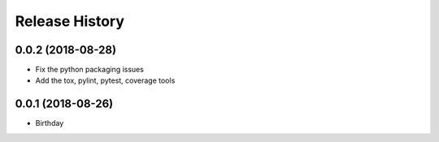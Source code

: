 .. :changelog:

Release History
---------------

0.0.2 (2018-08-28)
++++++++++++++++++

- Fix the python packaging issues
- Add the tox, pylint, pytest, coverage tools

0.0.1 (2018-08-26)
++++++++++++++++++

- Birthday
